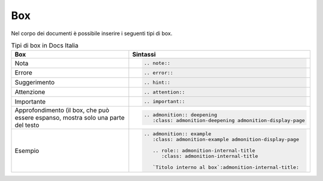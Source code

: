 Box
===

Nel corpo dei documenti è possibile inserire i seguenti tipi di box.

.. table:: Tipi di box in Docs Italia
   :name: box-docs-italia

   .. list-table::
      :header-rows: 1

      * 
        - Box
        - Sintassi

      * 
        - Nota
        - .. code-block:: rst

             .. note::
      * 
        - Errore 
        - .. code-block:: rst

             .. error::
      * 
        - Suggerimento 
        - .. code-block:: rst

             .. hint::
      * 
        - Attenzione 
        - .. code-block:: rst

             .. attention::
      * 
        - Importante 
        - .. code-block:: rst

             .. important::
      * 
        - Approfondimento (il box, che può essere espanso, 
          mostra solo una parte del testo 
        - .. code-block:: rst

             .. admonition:: deepening
                :class: admonition-deepening admonition-display-page
             
      * 
        - Esempio 
        - .. code-block:: rst

             .. admonition:: example
                :class: admonition-example admonition-display-page
                
                .. role:: admonition-internal-title
                   :class: admonition-internal-title
             
                `Titolo interno al box`:admonition-internal-title:
                          

